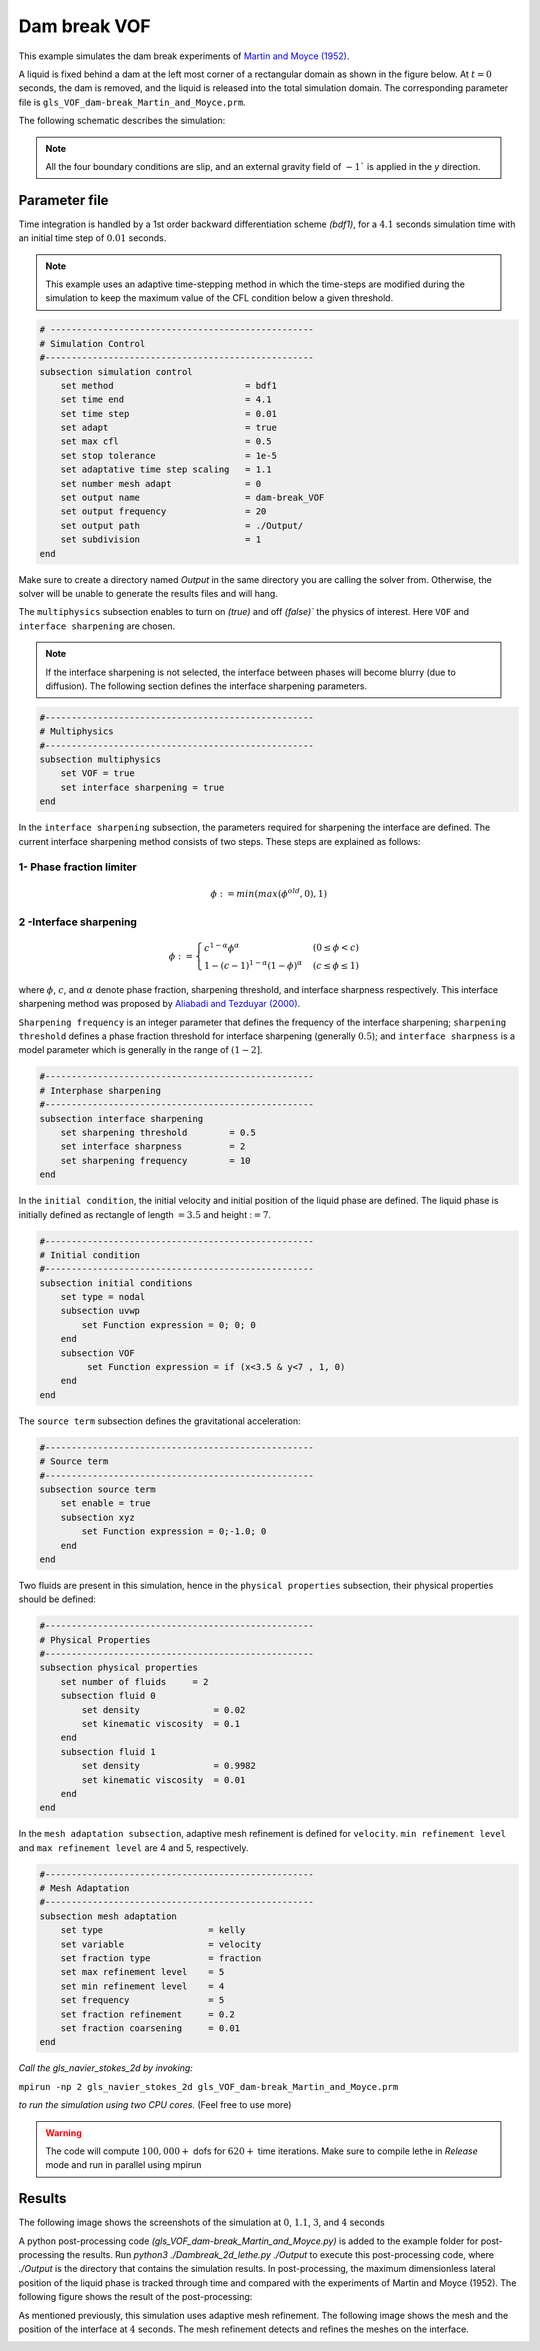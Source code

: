 ==========================
Dam break VOF
==========================

This example simulates the dam break experiments of `Martin and Moyce (1952)`_. 

.. _Martin and Moyce (1952): https://royalsocietypublishing.org/doi/abs/10.1098/rsta.1952.0006

A liquid is fixed behind a dam at the left most corner of
a rectangular domain as shown in the figure below.
At :math:`t = 0` seconds, the dam is removed, and 
the liquid is released into the total simulation domain. 
The corresponding parameter file is 
``gls_VOF_dam-break_Martin_and_Moyce.prm``.

The following schematic describes the simulation:

.. image:: images/VOF_dam_break_configuration.png
    :alt: Schematic
    :align: center

.. note:: 
    All the four boundary conditions are slip, and an external 
    gravity field of :math:`-1`` is applied in the `y` direction.

--------------
Parameter file
--------------

Time integration is handled by a 1st order backward differentiation scheme 
`(bdf1)`, for a :math:`4.1` seconds simulation time with an initial 
time step of :math:`0.01` seconds.

.. note::   
    This example uses an adaptive time-stepping method in which the 
    time-steps are modified during the simulation to keep the maximum value of the CFL condition
    below a given threshold.

.. code-block:: text

    # --------------------------------------------------
    # Simulation Control
    #---------------------------------------------------
    subsection simulation control
        set method                         = bdf1
        set time end                       = 4.1
        set time step                      = 0.01
        set adapt                          = true
        set max cfl                        = 0.5
        set stop tolerance                 = 1e-5
        set adaptative time step scaling   = 1.1
        set number mesh adapt              = 0
        set output name                    = dam-break_VOF
        set output frequency               = 20
        set output path                    = ./Output/
        set subdivision                    = 1      
    end

.. warning::
Make sure to create a directory named `Output` in the same directory 
you are calling the solver from.  Otherwise, the solver will be unable to generate the results files and will hang.

The ``multiphysics`` subsection enables to turn on `(true)` 
and off `(false)`` the physics of interest. Here ``VOF`` and 
``interface sharpening`` are chosen.

.. note:: 
     If the interface sharpening is not selected, the interface 
     between phases will become blurry (due to diffusion). 
     The following section defines the interface sharpening 
     parameters.

.. code-block:: text

    #---------------------------------------------------
    # Multiphysics
    #---------------------------------------------------
    subsection multiphysics
        set VOF = true
        set interface sharpening = true
    end 

In the ``interface sharpening`` subsection, the parameters required for 
sharpening the interface are defined. The current interface 
sharpening method consists of two steps. These steps are explained as
follows: 

""""""""""""""""""""""""""
1- Phase fraction limiter
""""""""""""""""""""""""""

.. math:: 
    \phi := min \left( max \left(\phi^{old},0 \right),1 \right)

""""""""""""""""""""""""
2 -Interface sharpening 
""""""""""""""""""""""""
.. math::
    \phi :=
    \begin{cases}
     c^{1-\alpha} \phi^{\alpha} &  (0 \leq \phi < c  ) \\
     1-(c-1)^{1-\alpha}(1-\phi)^{\alpha} & (c \leq \phi \leq 1  ) 
    \end{cases}


where :math:`\phi`, :math:`c`, and :math:`\alpha` denote phase fraction, 
sharpening threshold, and interface sharpness respectively. 
This interface sharpening method was proposed by `Aliabadi and Tezduyar (2000)`_.  

.. _Aliabadi and Tezduyar (2000):  https://www.sciencedirect.com/science/article/pii/S0045782500002000

``Sharpening frequency`` is an integer parameter that defines the 
frequency of the interface sharpening; ``sharpening threshold`` defines 
a phase fraction threshold for interface sharpening (generally :math:`0.5`);
and ``interface sharpness`` is a model parameter which is generally in
the range of :math:`(1-2]`.


.. code-block:: text

    #---------------------------------------------------
    # Interphase sharpening
    #---------------------------------------------------
    subsection interface sharpening
        set sharpening threshold        = 0.5
        set interface sharpness         = 2
        set sharpening frequency      	= 10
    end

In the ``initial condition``, the initial velocity and initial position 
of the liquid phase are defined. The liquid phase is initially 
defined as rectangle of length :math:`= 3.5` and height ::math:`= 7`.

.. code-block:: text

    #---------------------------------------------------
    # Initial condition
    #---------------------------------------------------
    subsection initial conditions
        set type = nodal
        subsection uvwp
            set Function expression = 0; 0; 0
        end
        subsection VOF
             set Function expression = if (x<3.5 & y<7 , 1, 0)
        end
    end

The ``source term`` subsection defines the gravitational acceleration:

.. code-block:: text
    
    #---------------------------------------------------
    # Source term
    #---------------------------------------------------
    subsection source term
        set enable = true
        subsection xyz
            set Function expression = 0;-1.0; 0
        end
    end

Two fluids are present in this simulation, hence in the ``physical 
properties`` subsection, their physical properties should be defined:


.. code-block:: text

    #---------------------------------------------------
    # Physical Properties
    #---------------------------------------------------
    subsection physical properties
        set number of fluids     = 2
        subsection fluid 0
            set density              = 0.02
            set kinematic viscosity  = 0.1
        end
        subsection fluid 1
            set density              = 0.9982
            set kinematic viscosity  = 0.01
        end
    end

In the ``mesh adaptation subsection``, adaptive mesh refinement is 
defined for ``velocity``. ``min refinement level`` and ``max refinement 
level`` are 4 and 5, respectively.

.. code-block:: text

    #---------------------------------------------------
    # Mesh Adaptation
    #---------------------------------------------------
    subsection mesh adaptation
        set type                    = kelly
        set variable                = velocity
        set fraction type           = fraction
        set max refinement level    = 5
        set min refinement level    = 4
        set frequency               = 5
        set fraction refinement     = 0.2
        set fraction coarsening     = 0.01
    end



*Call the gls_navier_stokes_2d by invoking:*  

``mpirun -np 2 gls_navier_stokes_2d gls_VOF_dam-break_Martin_and_Moyce.prm``

*to run the simulation using two CPU cores.* (Feel free to use more)


.. warning:: 
    The code will compute :math:`100,000+` dofs for :math:`620+` time 
    iterations. Make sure to compile lethe in `Release` mode and 
    run in parallel using mpirun 




-------
Results
-------
The following image shows the screenshots 
of the simulation at :math:`0`, :math:`1.1`, :math:`3`, and :math:`4` seconds




.. image:: images/time-shots.png
    :alt: time-shots
    :align: center

A python post-processing code `(gls_VOF_dam-break_Martin_and_Moyce.py)` 
is added to the example folder for post-processing the results.
Run `python3 ./Dambreak_2d_lethe.py ./Output` to execute this 
post-processing code, where `./Output` is the directory that 
contains the simulation results. In post-processing, the maximum 
dimensionless lateral position of the liquid phase is tracked 
through time and compared with the experiments of Martin and Moyce
(1952). The following figure shows the result of
the post-processing:

.. image:: images/xmax_t.png
    :alt: xmax_t
    :align: center


As mentioned previously, this simulation uses adaptive mesh
refinement. The following image shows the mesh and the position of
the interface at :math:`4` seconds. The mesh refinement detects 
and refines the meshes on the interface.

.. image:: images/refinement.png
    :alt: refinement
    :align: center